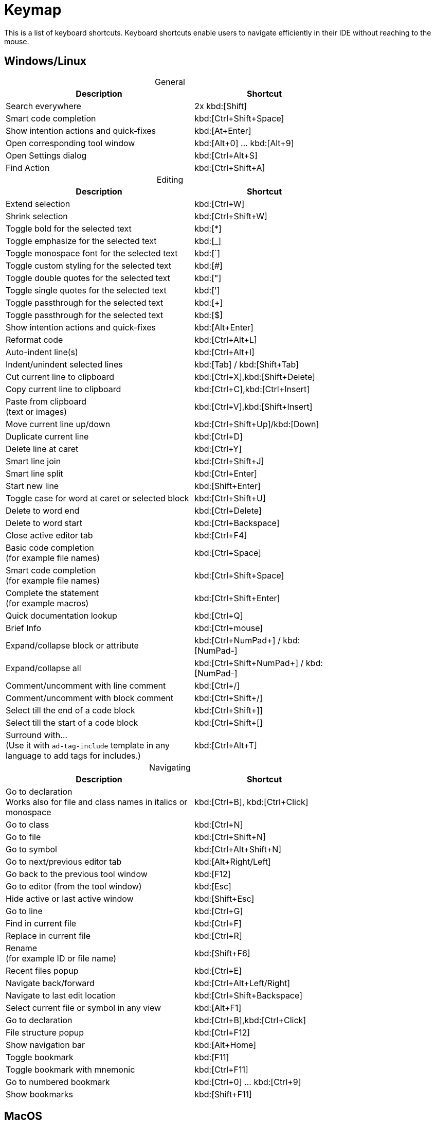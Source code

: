= Keymap
:navtitle: Keymap
:description: Keyboard shortcuts.

This is a list of keyboard shortcuts.
Keyboard shortcuts enable users to navigate efficiently in their IDE without reaching to the mouse.

////
When adding entries, keep keymap for Windows and Linux in the same order.
When adding a shortcut for one OS, lookup the corresponding shortcut for the other OS using the reference card below.

Reference card of the default key map
https://resources.jetbrains.com/storage/products/intellij-idea/docs/IntelliJIDEA_ReferenceCard.pdf
////

== Windows/Linux

[caption=]
.General
[width="75%",cols="4,3",grid="bot",options="header"]
|===
^| Description ^| Shortcut
| Search everywhere | 2x kbd:[Shift]
| Smart code completion | kbd:[Ctrl+Shift+Space]
| Show intention actions and quick-fixes | kbd:[At+Enter]
| Open corresponding tool window | kbd:[Alt+0] ... kbd:[Alt+9]
| Open Settings dialog | kbd:[Ctrl+Alt+S]
| Find Action | kbd:[Ctrl+Shift+A]
|===

[caption=]
.Editing
[width="75%",cols="4,3",grid="bot",options="header"]
|===
^| Description ^| Shortcut
| Extend selection | kbd:[Ctrl+W]
| Shrink selection | kbd:[Ctrl+Shift+W]
| Toggle bold for the selected text | kbd:[*]
| Toggle emphasize for the selected text | kbd:[_]
| Toggle monospace font for the selected text | kbd:[`]
| Toggle custom styling for the selected text | kbd:[#]
| Toggle double quotes for the selected text | kbd:["]
| Toggle single quotes for the selected text | kbd:[']
| Toggle passthrough for the selected text | kbd:[+]
| Toggle passthrough for the selected text | kbd:[$]
| Show intention actions and quick-fixes | kbd:[Alt+Enter]
| Reformat code | kbd:[Ctrl+Alt+L]
| Auto-indent line(s) | kbd:[Ctrl+Alt+I]
| Indent/unindent selected lines | kbd:[Tab] / kbd:[Shift+Tab]
| Cut current line to clipboard  | kbd:[Ctrl+X],kbd:[Shift+Delete]
| Copy current line to clipboard | kbd:[Ctrl+C],kbd:[Ctrl+Insert]
| Paste from clipboard +
(text or images) | kbd:[Ctrl+V],kbd:[Shift+Insert]
| Move current line up/down | kbd:[Ctrl+Shift+Up]/kbd:[Down]
| Duplicate current line  | kbd:[Ctrl+D]
| Delete line at caret | kbd:[Ctrl+Y]
| Smart line join | kbd:[Ctrl+Shift+J]
| Smart line split | kbd:[Ctrl+Enter]
| Start new line | kbd:[Shift+Enter]
| Toggle case for word at caret or selected block | kbd:[Ctrl+Shift+U]
| Delete to word end | kbd:[Ctrl+Delete]
| Delete to word start | kbd:[Ctrl+Backspace]
| Close active editor tab | kbd:[Ctrl+F4]
| Basic code completion +
(for example file names) | kbd:[Ctrl+Space]
| Smart code completion +
(for example file names) | kbd:[Ctrl+Shift+Space]
| Complete the statement +
(for example macros) | kbd:[Ctrl+Shift+Enter]
| Quick documentation lookup | kbd:[Ctrl+Q]
| Brief Info | kbd:[Ctrl+mouse]
| Expand/collapse block or attribute | kbd:[Ctrl+NumPad+] / kbd:[NumPad-]
| Expand/collapse all | kbd:[Ctrl+Shift+NumPad+] / kbd:[NumPad-]
| Comment/uncomment with line comment | kbd:[Ctrl+/]
| Comment/uncomment with block comment | kbd:[Ctrl+Shift+/]
| Select till the end of a code block | kbd:[Ctrl+Shift++]+]
| Select till the start of a code block | kbd:[Ctrl+Shift++[+]
| Surround with... +
(Use it with `ad-tag-include` template in any language to add tags for includes.) | kbd:[Ctrl+Alt+T]
|===

[caption=]
.Navigating
[width="75%",cols="4,3",grid="bot",options="header"]
|===
^| Description ^| Shortcut
| Go to declaration +
Works also for file and class names in italics or monospace | kbd:[Ctrl+B], kbd:[Ctrl+Click]
| Go to class | kbd:[Ctrl+N]
| Go to file | kbd:[Ctrl+Shift+N]
| Go to symbol | kbd:[Ctrl+Alt+Shift+N]
| Go to next/previous editor tab | kbd:[Alt+Right/Left]
| Go back to the previous tool window | kbd:[F12]
| Go to editor (from the tool window) | kbd:[Esc]
| Hide active or last active window | kbd:[Shift+Esc]
| Go to line | kbd:[Ctrl+G]
| Find in current file | kbd:[Ctrl+F]
| Replace in current file | kbd:[Ctrl+R]
| Rename +
(for example ID or file name) | kbd:[Shift+F6]
| Recent files popup | kbd:[Ctrl+E]
| Navigate back/forward | kbd:[Ctrl+Alt+Left/Right]
| Navigate to last edit location | kbd:[Ctrl+Shift+Backspace]
| Select current file or symbol in any view | kbd:[Alt+F1]
| Go to declaration | kbd:[Ctrl+B],kbd:[Ctrl+Click]
| File structure popup | kbd:[Ctrl+F12]
| Show navigation bar | kbd:[Alt+Home]
| Toggle bookmark | kbd:[F11]
| Toggle bookmark with mnemonic | kbd:[Ctrl+F11]
| Go to numbered bookmark | kbd:[Ctrl+0] ... kbd:[Ctrl+9]
| Show bookmarks | kbd:[Shift+F11]

|===

== MacOS

[caption=]
.General
[width="75%",cols="4,3",grid="bot",options="header"]
|===
^| Description ^| Shortcut
| Search everywhere | 2x kbd:[⇧]
| Smart code completion | kbd:[⌃+⇧+Space]
| Show intention actions and quick-fixes | kbd:[⌘+Enter]
| Open corresponding tool window | kbd:[⌘+0] ... kbd:[⌘+9]
| Save all | kbd:[⌘+S]
| Open Settings dialog | kbd:[⌘+,]
| Find Action | kbd:[⌘+⇧+A]
|===

[caption=]
.Editing
[width="75%",cols="4,3",grid="bot",options="header"]
|===
^| Description ^| Shortcut
| Extend selection | kbd:[⌥+Up]
| Shrink selection | kbd:[⌥+Down]
| Toggle bold for the selected text | kbd:[*]
| Toggle emphasize for the selected text | kbd:[_]
| Toggle monospace font for the selected text | kbd:[`]
| Toggle custom styling for the selected text | kbd:[#]
| Toggle double quotes for the selected text | kbd:["]
| Toggle single quotes for the selected text | kbd:[']
| Toggle passthrough for the selected text | kbd:[+]
| Toggle passthrough for the selected text | kbd:[$]
| Show intention actions and quick-fixes | kbd:[⌥+Enter]
| Reformat code | kbd:[⌘+⌥+L]
| Auto-indent line(s) | kbd:[⌃+⌥+I]
| Indent/unindent selected lines | kbd:[Right] / kbd:[⇧+Right]
| Cut current line to clipboard  | kbd:[⌘+X]
| Copy current line to clipboard | kbd:[⌘+C]
| Paste from clipboard +
(text or images) | kbd:[⌘+V]
| Move current line up/down | kbd:[⇧+⌘+Up]/kbd:[Down]
| Duplicate current line  | kbd:[⌘+D]
| Delete line at caret | kbd:[⌘+Backspace]
| Smart line join | kbd:[⌃+⇧+J]
| Smart line split | kbd:[⌘+Enter]
| Start new line | kbd:[⇧+Enter]
| Toggle case for word at caret or selected block | kbd:[⌘+⇧+U]
| Delete to word start | kbd:[⌥+Backspace]
| Delete to word end | kbd:[⌥+Delete]
| Close active editor tab | kbd:[⌘+W]
| Basic code completion +
(for example file names) | kbd:[^+Space]
| Smart code completion +
(for example file names) | kbd:[^+⇧+Space]
| Complete the statement +
(for example macros) | kbd:[⌘+⇧+Enter]
| Quick documentation lookup | kbd:[^+J]
| Brief Info | kbd:[⌘+mouse]
| Expand/collapse block or attribute | kbd:[⌘ + ++ + ++] / kbd:[⌘+-]
| Expand/collapse all | kbd:[⌘ + ⇧ + ++ + ++] / kbd:[⌘ + ⇧+-]
| Comment/uncomment with line comment | kbd:[⌘+/]
| Comment/uncomment with block comment | kbd:[⌘ + ++⌥++ + /]
| Select till the end of a code block | kbd:[⌘ + ⇧ + +]+]
| Select till the start of a code block | kbd:[⌘ + ⇧ + +[+]
| Surround with... +
(Use it with `ad-tag-include` template in any language to add tags for includes.) | kbd:[⌘+⌥+T]
|===

[caption=]
.Navigating
[width="75%",cols="4,3",grid="bot",options="header"]
|===
^| Description ^| Shortcut
| Go to declaration +
Works also for file and class names in italics or monospace | kbd:[⌘+B], kbd:[⌘+Click]
| Go to class | kbd:[⌘+O]
| Go to file | kbd:[⌘+⇧+O]
| Go to symbol | kbd:[⌘+⌥+O]
| Go to next/previous editor tab | kbd:[^+Right/Left]
| Go back to the previous tool window | kbd:[F12]
| Go to editor (from the tool window) | kbd:[Esc]
| Hide active or last active window | kbd:[⇧+Esc]
| Go to line | kbd:[⌘+L]
| Find in current file | kbd:[⌘+F]
| Replace in current file | kbd:[⌘+R]
| Rename +
(for example ID or file name) | kbd:[⇧+F6]
| Recent files popup | kbd:[⌘+E]
| Navigate back/forward | kbd:[⌘+⌥+Left/Right]
| Navigate to last edit location | kbd:[⌘+⇧+Backspace]
| Select current file or symbol in any view | kbd:[⌥+F1]
| Go to declaration | kbd:[⌘+B],kbd:[⌘+Click]
| File structure popup | kbd:[⌘+F12]
| Show navigation bar | kbd:[⌥+Home]
| Toggle bookmark | kbd:[F3]
| Toggle bookmark with mnemonic | kbd:[⌥+F3]
| Go to numbered bookmark | kbd:[^0] ... kbd:[^9]
| Show bookmarks | kbd:[⌘+F3]

|===







